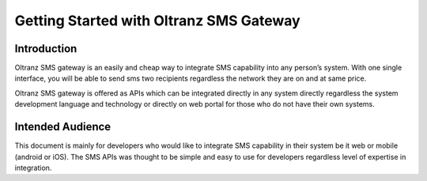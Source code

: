 ########################################
Getting Started with Oltranz SMS Gateway
########################################

************
Introduction
************

Oltranz SMS gateway is an easily and cheap way to integrate SMS capability into any person’s system. With one single interface, you will be able to send sms two recipients regardless the network they are on and at same price.

Oltranz SMS gateway is offered as APIs which can be integrated directly in any system directly regardless the system development language and technology or directly on web portal for those who do not have their own systems.

*****************
Intended Audience
*****************

This document is mainly for developers who would like to integrate SMS capability in their system be it web or mobile (android or iOS). The SMS APIs was thought to be simple and easy to use for developers regardless level of expertise in integration.
